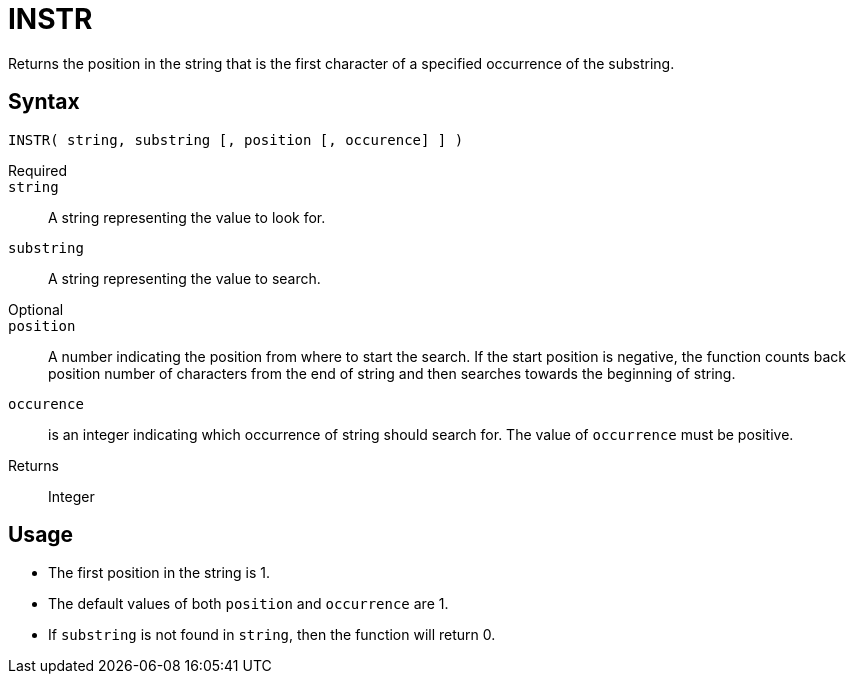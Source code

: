 ////
Licensed to the Apache Software Foundation (ASF) under one
or more contributor license agreements.  See the NOTICE file
distributed with this work for additional information
regarding copyright ownership.  The ASF licenses this file
to you under the Apache License, Version 2.0 (the
"License"); you may not use this file except in compliance
with the License.  You may obtain a copy of the License at
  http://www.apache.org/licenses/LICENSE-2.0
Unless required by applicable law or agreed to in writing,
software distributed under the License is distributed on an
"AS IS" BASIS, WITHOUT WARRANTIES OR CONDITIONS OF ANY
KIND, either express or implied.  See the License for the
specific language governing permissions and limitations
under the License.
////
= INSTR

Returns the position in the string that is the first character of a specified occurrence of the substring.
		

== Syntax
----
INSTR( string, substring [, position [, occurence] ] )
----

Required::

`string`:: A string representing the value to look for.

`substring`:: A string representing the value to search.

Optional::

`position`:: A number indicating the position from where to start the search.
If the start position is negative, the function counts back position number of characters from the end of string and then searches towards the beginning of string.

`occurence`:: is an integer indicating which occurrence of string should search for. The value of `occurrence` must be positive.


Returns:: Integer

== Usage

* The first position in the string is 1.
* The default values of both `position` and `occurrence` are 1.
* If `substring` is not found in `string`, then the function will return 0.
			

